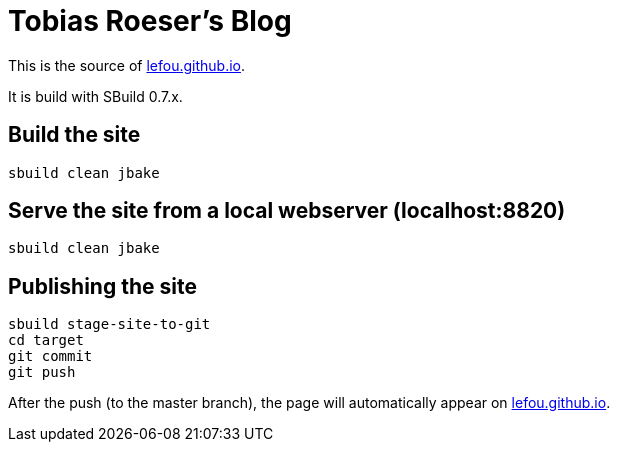 = Tobias Roeser's Blog

This is the source of http://lefou.github.io[lefou.github.io].

It is build with SBuild 0.7.x. 

== Build the site

----
sbuild clean jbake
----

== Serve the site from a local webserver (localhost:8820)

----
sbuild clean jbake
----

== Publishing the site

----
sbuild stage-site-to-git
cd target
git commit
git push
----

After the push (to the master branch), the page will automatically appear on http://lefou.github.io[lefou.github.io].

